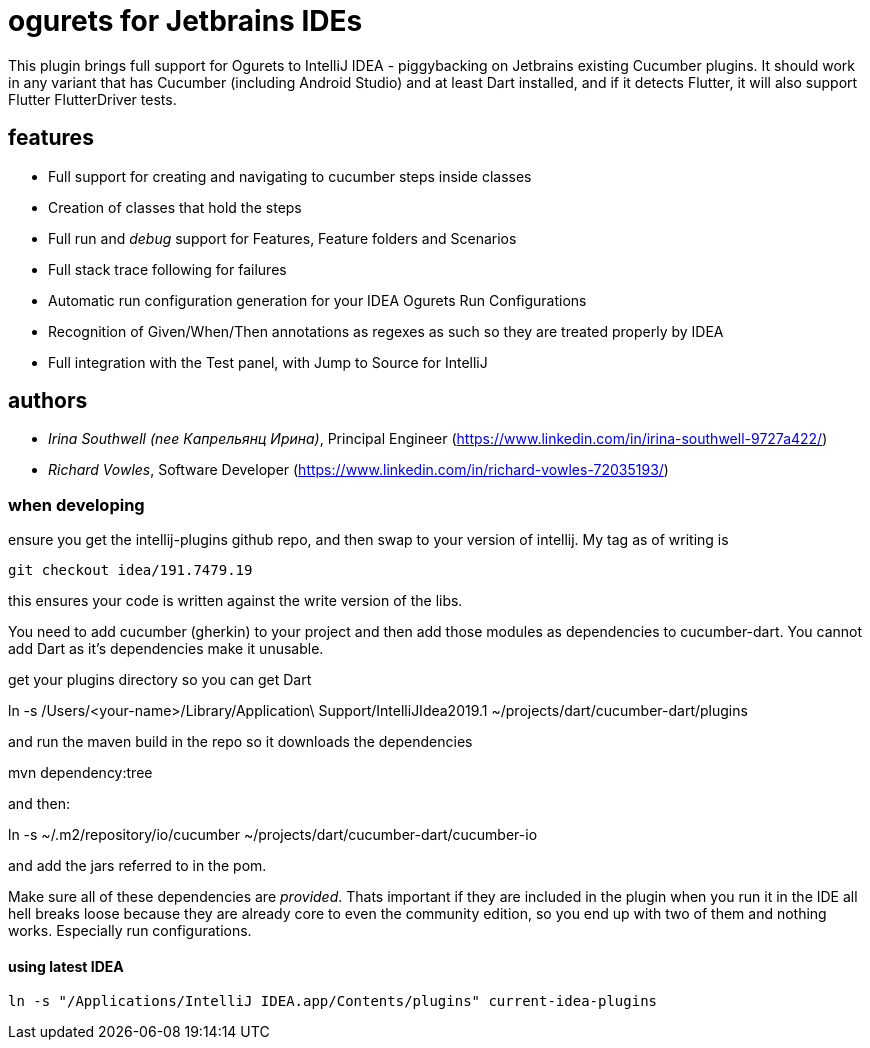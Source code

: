 = ogurets for Jetbrains IDEs

This plugin brings full support for Ogurets to IntelliJ IDEA - piggybacking on Jetbrains existing Cucumber plugins.
It should work in any variant that has Cucumber (including Android Studio) and at least Dart installed,
and if it detects Flutter, it will also support Flutter FlutterDriver tests.

== features

- Full support for creating and navigating to cucumber steps inside classes
- Creation of classes that hold the steps
- Full run and _debug_ support for Features, Feature folders and Scenarios
- Full stack trace following for failures
- Automatic run configuration generation for your IDEA Ogurets Run Configurations
- Recognition of Given/When/Then annotations as regexes as such so they are treated properly by IDEA
- Full integration with the Test panel, with Jump to Source for IntelliJ

== authors

- _Irina Southwell (nee Капрельянц Ирина)_, Principal Engineer (https://www.linkedin.com/in/irina-southwell-9727a422/)
- _Richard Vowles_, Software Developer (https://www.linkedin.com/in/richard-vowles-72035193/)


=== when developing

ensure you get the intellij-plugins github repo, and then swap to your version of intellij. My tag as of writing is

`git checkout idea/191.7479.19`

this ensures your code is written against the write version of the libs.

You need to add cucumber (gherkin) to your project and then add those modules as dependencies to cucumber-dart. You cannot
add Dart as it's dependencies make it unusable.

get your plugins directory so you can get Dart

ln -s /Users/<your-name>/Library/Application\ Support/IntelliJIdea2019.1 ~/projects/dart/cucumber-dart/plugins

and run the maven build in the repo so it downloads the dependencies

mvn dependency:tree

and then:

ln -s ~/.m2/repository/io/cucumber ~/projects/dart/cucumber-dart/cucumber-io

and add the jars referred to in the pom.

Make sure all of these dependencies are _provided_. Thats important if they are included in the plugin when
you run it in the IDE all hell breaks loose because they are already core to even the community edition, so you
end up with two of them and nothing works. Especially run configurations.

==== using latest IDEA

`ln -s "/Applications/IntelliJ IDEA.app/Contents/plugins" current-idea-plugins`